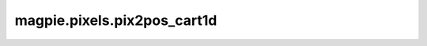 
magpie.pixels.pix2pos_cart1d
^^^^^^^^^^^^^^^^^^^^^^^^^^^^


.. function:: magpie.pixels.pix2pos_cart1d(pixID, length, ngrid, xmin=0.)

    Returns the 1D pixel coordinate from a pixel index.

    :Parameters:
      pixID : int or array
          1D pixel index.
      length : float
          Length of the grid.
      ngrid : int
          Number of grid points.
      xmin : float, optional
          Minimum value of the grid.

    :Returns:
      x : float or array
          Mid-point of the pixel points.
      dx : float
          Pixel width.
